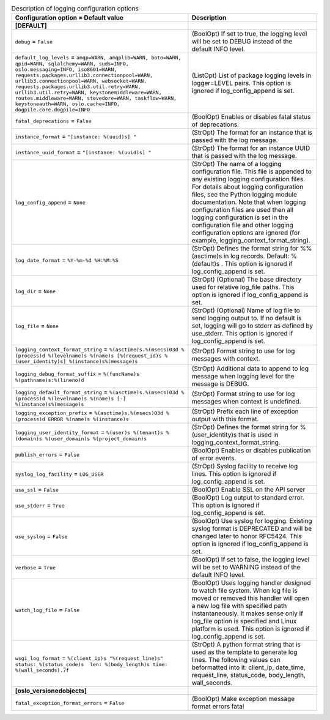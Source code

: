 ..
    Warning: Do not edit this file. It is automatically generated from the
    software project's code and your changes will be overwritten.

    The tool to generate this file lives in openstack-doc-tools repository.

    Please make any changes needed in the code, then run the
    autogenerate-config-doc tool from the openstack-doc-tools repository, or
    ask for help on the documentation mailing list, IRC channel or meeting.

.. _neutron-logging:

.. list-table:: Description of logging configuration options
   :header-rows: 1
   :class: config-ref-table

   * - Configuration option = Default value
     - Description
   * - **[DEFAULT]**
     -
   * - ``debug`` = ``False``
     - (BoolOpt) If set to true, the logging level will be set to DEBUG instead of the default INFO level.
   * - ``default_log_levels`` = ``amqp=WARN, amqplib=WARN, boto=WARN, qpid=WARN, sqlalchemy=WARN, suds=INFO, oslo.messaging=INFO, iso8601=WARN, requests.packages.urllib3.connectionpool=WARN, urllib3.connectionpool=WARN, websocket=WARN, requests.packages.urllib3.util.retry=WARN, urllib3.util.retry=WARN, keystonemiddleware=WARN, routes.middleware=WARN, stevedore=WARN, taskflow=WARN, keystoneauth=WARN, oslo.cache=INFO, dogpile.core.dogpile=INFO``
     - (ListOpt) List of package logging levels in logger=LEVEL pairs. This option is ignored if log_config_append is set.
   * - ``fatal_deprecations`` = ``False``
     - (BoolOpt) Enables or disables fatal status of deprecations.
   * - ``instance_format`` = ``"[instance: %(uuid)s] "``
     - (StrOpt) The format for an instance that is passed with the log message.
   * - ``instance_uuid_format`` = ``"[instance: %(uuid)s] "``
     - (StrOpt) The format for an instance UUID that is passed with the log message.
   * - ``log_config_append`` = ``None``
     - (StrOpt) The name of a logging configuration file. This file is appended to any existing logging configuration files. For details about logging configuration files, see the Python logging module documentation. Note that when logging configuration files are used then all logging configuration is set in the configuration file and other logging configuration options are ignored (for example, logging_context_format_string).
   * - ``log_date_format`` = ``%Y-%m-%d %H:%M:%S``
     - (StrOpt) Defines the format string for %%(asctime)s in log records. Default: %(default)s . This option is ignored if log_config_append is set.
   * - ``log_dir`` = ``None``
     - (StrOpt) (Optional) The base directory used for relative log_file paths. This option is ignored if log_config_append is set.
   * - ``log_file`` = ``None``
     - (StrOpt) (Optional) Name of log file to send logging output to. If no default is set, logging will go to stderr as defined by use_stderr. This option is ignored if log_config_append is set.
   * - ``logging_context_format_string`` = ``%(asctime)s.%(msecs)03d %(process)d %(levelname)s %(name)s [%(request_id)s %(user_identity)s] %(instance)s%(message)s``
     - (StrOpt) Format string to use for log messages with context.
   * - ``logging_debug_format_suffix`` = ``%(funcName)s %(pathname)s:%(lineno)d``
     - (StrOpt) Additional data to append to log message when logging level for the message is DEBUG.
   * - ``logging_default_format_string`` = ``%(asctime)s.%(msecs)03d %(process)d %(levelname)s %(name)s [-] %(instance)s%(message)s``
     - (StrOpt) Format string to use for log messages when context is undefined.
   * - ``logging_exception_prefix`` = ``%(asctime)s.%(msecs)03d %(process)d ERROR %(name)s %(instance)s``
     - (StrOpt) Prefix each line of exception output with this format.
   * - ``logging_user_identity_format`` = ``%(user)s %(tenant)s %(domain)s %(user_domain)s %(project_domain)s``
     - (StrOpt) Defines the format string for %(user_identity)s that is used in logging_context_format_string.
   * - ``publish_errors`` = ``False``
     - (BoolOpt) Enables or disables publication of error events.
   * - ``syslog_log_facility`` = ``LOG_USER``
     - (StrOpt) Syslog facility to receive log lines. This option is ignored if log_config_append is set.
   * - ``use_ssl`` = ``False``
     - (BoolOpt) Enable SSL on the API server
   * - ``use_stderr`` = ``True``
     - (BoolOpt) Log output to standard error. This option is ignored if log_config_append is set.
   * - ``use_syslog`` = ``False``
     - (BoolOpt) Use syslog for logging. Existing syslog format is DEPRECATED and will be changed later to honor RFC5424. This option is ignored if log_config_append is set.
   * - ``verbose`` = ``True``
     - (BoolOpt) If set to false, the logging level will be set to WARNING instead of the default INFO level.
   * - ``watch_log_file`` = ``False``
     - (BoolOpt) Uses logging handler designed to watch file system. When log file is moved or removed this handler will open a new log file with specified path instantaneously. It makes sense only if log_file option is specified and Linux platform is used. This option is ignored if log_config_append is set.
   * - ``wsgi_log_format`` = ``%(client_ip)s "%(request_line)s" status: %(status_code)s  len: %(body_length)s time: %(wall_seconds).7f``
     - (StrOpt) A python format string that is used as the template to generate log lines. The following values can beformatted into it: client_ip, date_time, request_line, status_code, body_length, wall_seconds.
   * - **[oslo_versionedobjects]**
     -
   * - ``fatal_exception_format_errors`` = ``False``
     - (BoolOpt) Make exception message format errors fatal
